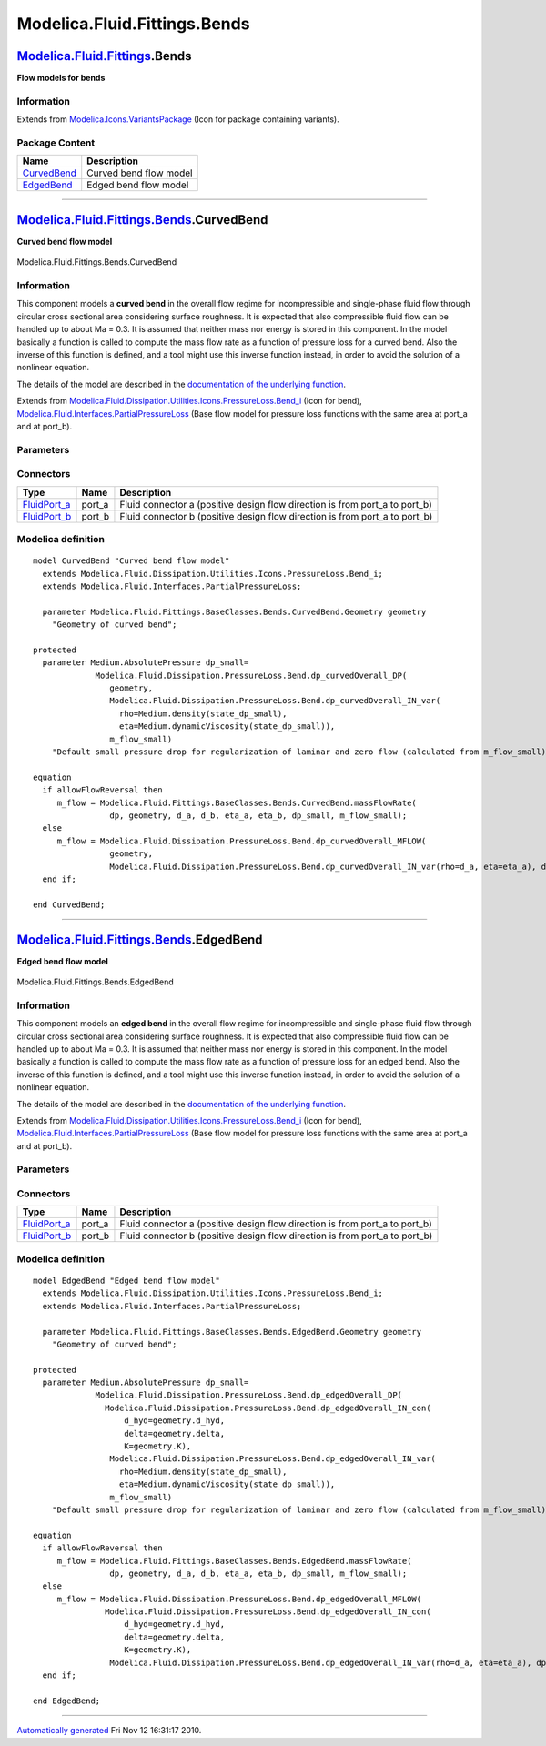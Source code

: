 =============================
Modelica.Fluid.Fittings.Bends
=============================

`Modelica.Fluid.Fittings <Modelica_Fluid_Fittings.html#Modelica.Fluid.Fittings>`_.Bends
---------------------------------------------------------------------------------------

**Flow models for bends**

Information
~~~~~~~~~~~

Extends from
`Modelica.Icons.VariantsPackage <Modelica_Icons_VariantsPackage.html#Modelica.Icons.VariantsPackage>`_
(Icon for package containing variants).

Package Content
~~~~~~~~~~~~~~~

+------------------------------------------------------------------------------------------------------------------------------------------+--------------------------+
| Name                                                                                                                                     | Description              |
+==========================================================================================================================================+==========================+
| |image2| `CurvedBend <Modelica_Fluid_Fittings_Bends.html#Modelica.Fluid.Fittings.Bends.CurvedBend>`_                                     | Curved bend flow model   |
+------------------------------------------------------------------------------------------------------------------------------------------+--------------------------+
| |image3| `EdgedBend <Modelica_Fluid_Fittings_Bends.html#Modelica.Fluid.Fittings.Bends.EdgedBend>`_                                       | Edged bend flow model    |
+------------------------------------------------------------------------------------------------------------------------------------------+--------------------------+

--------------

|image4| `Modelica.Fluid.Fittings.Bends <Modelica_Fluid_Fittings_Bends.html#Modelica.Fluid.Fittings.Bends>`_.CurvedBend
-----------------------------------------------------------------------------------------------------------------------

**Curved bend flow model**

.. figure:: Modelica.Fluid.Fittings.Bends.CurvedBendD.png
   :align: center
   :alt: Modelica.Fluid.Fittings.Bends.CurvedBend

   Modelica.Fluid.Fittings.Bends.CurvedBend

Information
~~~~~~~~~~~

::

This component models a **curved bend** in the overall flow regime for
incompressible and single-phase fluid flow through circular cross
sectional area considering surface roughness. It is expected that also
compressible fluid flow can be handled up to about Ma = 0.3. It is
assumed that neither mass nor energy is stored in this component. In the
model basically a function is called to compute the mass flow rate as a
function of pressure loss for a curved bend. Also the inverse of this
function is defined, and a tool might use this inverse function instead,
in order to avoid the solution of a nonlinear equation.

The details of the model are described in the `documentation of the
underlying
function <Modelica_Fluid_Dissipation_Utilities_SharedDocumentation_PressureLoss_Bend.html#Modelica.Fluid.Dissipation.Utilities.SharedDocumentation.PressureLoss.Bend.dp_curvedOverall>`_.

::

Extends from
`Modelica.Fluid.Dissipation.Utilities.Icons.PressureLoss.Bend\_i <Modelica_Fluid_Dissipation_Utilities_Icons_PressureLoss.html#Modelica.Fluid.Dissipation.Utilities.Icons.PressureLoss.Bend_i>`_
(Icon for bend),
`Modelica.Fluid.Interfaces.PartialPressureLoss <Modelica_Fluid_Interfaces.html#Modelica.Fluid.Interfaces.PartialPressureLoss>`_
(Base flow model for pressure loss functions with the same area at
port\_a and at port\_b).

Parameters
~~~~~~~~~~

+-----------------------------------------------------------------------------------------------------------------------------------------+-----------------------------------------------------------------------------------------------------------+----------------------------+-------------------------------------------------------------------------------------------+
| Type                                                                                                                                    | Name                                                                                                      | Default                    | Description                                                                               |
+=========================================================================================================================================+===========================================================================================================+============================+===========================================================================================+
| replaceable package Medium                                                                                                              | `PartialMedium <Modelica_Media_Interfaces_PartialMedium.html#Modelica.Media.Interfaces.PartialMedium>`_   | Medium in the component    |
+-----------------------------------------------------------------------------------------------------------------------------------------+-----------------------------------------------------------------------------------------------------------+----------------------------+-------------------------------------------------------------------------------------------+
| `Geometry <Modelica_Fluid_Fittings_BaseClasses_Bends_CurvedBend.html#Modelica.Fluid.Fittings.BaseClasses.Bends.CurvedBend.Geometry>`_   | geometry                                                                                                  |                            | Geometry of curved bend                                                                   |
+-----------------------------------------------------------------------------------------------------------------------------------------+-----------------------------------------------------------------------------------------------------------+----------------------------+-------------------------------------------------------------------------------------------+
| **Assumptions**                                                                                                                         |
+-----------------------------------------------------------------------------------------------------------------------------------------+-----------------------------------------------------------------------------------------------------------+----------------------------+-------------------------------------------------------------------------------------------+
| Boolean                                                                                                                                 | allowFlowReversal                                                                                         | system.allowFlowReversal   | = true to allow flow reversal, false restricts to design direction (port\_a -> port\_b)   |
+-----------------------------------------------------------------------------------------------------------------------------------------+-----------------------------------------------------------------------------------------------------------+----------------------------+-------------------------------------------------------------------------------------------+
| **Advanced**                                                                                                                            |
+-----------------------------------------------------------------------------------------------------------------------------------------+-----------------------------------------------------------------------------------------------------------+----------------------------+-------------------------------------------------------------------------------------------+
| `AbsolutePressure <Modelica_Media_Interfaces_PartialMedium.html#Modelica.Media.Interfaces.PartialMedium.AbsolutePressure>`_             | dp\_start                                                                                                 | 0.01\*system.p\_start      | Guess value of dp = port\_a.p - port\_b.p [Pa]                                            |
+-----------------------------------------------------------------------------------------------------------------------------------------+-----------------------------------------------------------------------------------------------------------+----------------------------+-------------------------------------------------------------------------------------------+
| `MassFlowRate <Modelica_Media_Interfaces_PartialMedium.html#Modelica.Media.Interfaces.PartialMedium.MassFlowRate>`_                     | m\_flow\_start                                                                                            | system.m\_flow\_start      | Guess value of m\_flow = port\_a.m\_flow [kg/s]                                           |
+-----------------------------------------------------------------------------------------------------------------------------------------+-----------------------------------------------------------------------------------------------------------+----------------------------+-------------------------------------------------------------------------------------------+
| `MassFlowRate <Modelica_Media_Interfaces_PartialMedium.html#Modelica.Media.Interfaces.PartialMedium.MassFlowRate>`_                     | m\_flow\_small                                                                                            | system.m\_flow\_small      | Small mass flow rate for regularization of zero flow [kg/s]                               |
+-----------------------------------------------------------------------------------------------------------------------------------------+-----------------------------------------------------------------------------------------------------------+----------------------------+-------------------------------------------------------------------------------------------+
| Diagnostics                                                                                                                             |
+-----------------------------------------------------------------------------------------------------------------------------------------+-----------------------------------------------------------------------------------------------------------+----------------------------+-------------------------------------------------------------------------------------------+
| Boolean                                                                                                                                 | show\_T                                                                                                   | true                       | = true, if temperatures at port\_a and port\_b are computed                               |
+-----------------------------------------------------------------------------------------------------------------------------------------+-----------------------------------------------------------------------------------------------------------+----------------------------+-------------------------------------------------------------------------------------------+
| Boolean                                                                                                                                 | show\_V\_flow                                                                                             | true                       | = true, if volume flow rate at inflowing port is computed                                 |
+-----------------------------------------------------------------------------------------------------------------------------------------+-----------------------------------------------------------------------------------------------------------+----------------------------+-------------------------------------------------------------------------------------------+

Connectors
~~~~~~~~~~

+------------------------------------------------------------------------------------------+-----------+---------------------------------------------------------------------------------+
| Type                                                                                     | Name      | Description                                                                     |
+==========================================================================================+===========+=================================================================================+
| `FluidPort\_a <Modelica_Fluid_Interfaces.html#Modelica.Fluid.Interfaces.FluidPort_a>`_   | port\_a   | Fluid connector a (positive design flow direction is from port\_a to port\_b)   |
+------------------------------------------------------------------------------------------+-----------+---------------------------------------------------------------------------------+
| `FluidPort\_b <Modelica_Fluid_Interfaces.html#Modelica.Fluid.Interfaces.FluidPort_b>`_   | port\_b   | Fluid connector b (positive design flow direction is from port\_a to port\_b)   |
+------------------------------------------------------------------------------------------+-----------+---------------------------------------------------------------------------------+

Modelica definition
~~~~~~~~~~~~~~~~~~~

::

    model CurvedBend "Curved bend flow model"
      extends Modelica.Fluid.Dissipation.Utilities.Icons.PressureLoss.Bend_i;
      extends Modelica.Fluid.Interfaces.PartialPressureLoss;

      parameter Modelica.Fluid.Fittings.BaseClasses.Bends.CurvedBend.Geometry geometry 
        "Geometry of curved bend";

    protected 
      parameter Medium.AbsolutePressure dp_small=
                 Modelica.Fluid.Dissipation.PressureLoss.Bend.dp_curvedOverall_DP(
                    geometry,
                    Modelica.Fluid.Dissipation.PressureLoss.Bend.dp_curvedOverall_IN_var(
                      rho=Medium.density(state_dp_small),
                      eta=Medium.dynamicViscosity(state_dp_small)),
                    m_flow_small) 
        "Default small pressure drop for regularization of laminar and zero flow (calculated from m_flow_small)";

    equation 
      if allowFlowReversal then
         m_flow = Modelica.Fluid.Fittings.BaseClasses.Bends.CurvedBend.massFlowRate(
                    dp, geometry, d_a, d_b, eta_a, eta_b, dp_small, m_flow_small);
      else
         m_flow = Modelica.Fluid.Dissipation.PressureLoss.Bend.dp_curvedOverall_MFLOW(
                    geometry,
                    Modelica.Fluid.Dissipation.PressureLoss.Bend.dp_curvedOverall_IN_var(rho=d_a, eta=eta_a), dp);
      end if;

    end CurvedBend;

--------------

|image5| `Modelica.Fluid.Fittings.Bends <Modelica_Fluid_Fittings_Bends.html#Modelica.Fluid.Fittings.Bends>`_.EdgedBend
----------------------------------------------------------------------------------------------------------------------

**Edged bend flow model**

.. figure:: Modelica.Fluid.Fittings.Bends.CurvedBendD.png
   :align: center
   :alt: Modelica.Fluid.Fittings.Bends.EdgedBend

   Modelica.Fluid.Fittings.Bends.EdgedBend

Information
~~~~~~~~~~~

::

This component models an **edged bend** in the overall flow regime for
incompressible and single-phase fluid flow through circular cross
sectional area considering surface roughness. It is expected that also
compressible fluid flow can be handled up to about Ma = 0.3. It is
assumed that neither mass nor energy is stored in this component. In the
model basically a function is called to compute the mass flow rate as a
function of pressure loss for an edged bend. Also the inverse of this
function is defined, and a tool might use this inverse function instead,
in order to avoid the solution of a nonlinear equation.

The details of the model are described in the `documentation of the
underlying
function <Modelica_Fluid_Dissipation_Utilities_SharedDocumentation_PressureLoss_Bend.html#Modelica.Fluid.Dissipation.Utilities.SharedDocumentation.PressureLoss.Bend.dp_edgedOverall>`_.

::

Extends from
`Modelica.Fluid.Dissipation.Utilities.Icons.PressureLoss.Bend\_i <Modelica_Fluid_Dissipation_Utilities_Icons_PressureLoss.html#Modelica.Fluid.Dissipation.Utilities.Icons.PressureLoss.Bend_i>`_
(Icon for bend),
`Modelica.Fluid.Interfaces.PartialPressureLoss <Modelica_Fluid_Interfaces.html#Modelica.Fluid.Interfaces.PartialPressureLoss>`_
(Base flow model for pressure loss functions with the same area at
port\_a and at port\_b).

Parameters
~~~~~~~~~~

+---------------------------------------------------------------------------------------------------------------------------------------+-----------------------------------------------------------------------------------------------------------+----------------------------+-------------------------------------------------------------------------------------------+
| Type                                                                                                                                  | Name                                                                                                      | Default                    | Description                                                                               |
+=======================================================================================================================================+===========================================================================================================+============================+===========================================================================================+
| replaceable package Medium                                                                                                            | `PartialMedium <Modelica_Media_Interfaces_PartialMedium.html#Modelica.Media.Interfaces.PartialMedium>`_   | Medium in the component    |
+---------------------------------------------------------------------------------------------------------------------------------------+-----------------------------------------------------------------------------------------------------------+----------------------------+-------------------------------------------------------------------------------------------+
| `Geometry <Modelica_Fluid_Fittings_BaseClasses_Bends_EdgedBend.html#Modelica.Fluid.Fittings.BaseClasses.Bends.EdgedBend.Geometry>`_   | geometry                                                                                                  |                            | Geometry of curved bend                                                                   |
+---------------------------------------------------------------------------------------------------------------------------------------+-----------------------------------------------------------------------------------------------------------+----------------------------+-------------------------------------------------------------------------------------------+
| **Assumptions**                                                                                                                       |
+---------------------------------------------------------------------------------------------------------------------------------------+-----------------------------------------------------------------------------------------------------------+----------------------------+-------------------------------------------------------------------------------------------+
| Boolean                                                                                                                               | allowFlowReversal                                                                                         | system.allowFlowReversal   | = true to allow flow reversal, false restricts to design direction (port\_a -> port\_b)   |
+---------------------------------------------------------------------------------------------------------------------------------------+-----------------------------------------------------------------------------------------------------------+----------------------------+-------------------------------------------------------------------------------------------+
| **Advanced**                                                                                                                          |
+---------------------------------------------------------------------------------------------------------------------------------------+-----------------------------------------------------------------------------------------------------------+----------------------------+-------------------------------------------------------------------------------------------+
| `AbsolutePressure <Modelica_Media_Interfaces_PartialMedium.html#Modelica.Media.Interfaces.PartialMedium.AbsolutePressure>`_           | dp\_start                                                                                                 | 0.01\*system.p\_start      | Guess value of dp = port\_a.p - port\_b.p [Pa]                                            |
+---------------------------------------------------------------------------------------------------------------------------------------+-----------------------------------------------------------------------------------------------------------+----------------------------+-------------------------------------------------------------------------------------------+
| `MassFlowRate <Modelica_Media_Interfaces_PartialMedium.html#Modelica.Media.Interfaces.PartialMedium.MassFlowRate>`_                   | m\_flow\_start                                                                                            | system.m\_flow\_start      | Guess value of m\_flow = port\_a.m\_flow [kg/s]                                           |
+---------------------------------------------------------------------------------------------------------------------------------------+-----------------------------------------------------------------------------------------------------------+----------------------------+-------------------------------------------------------------------------------------------+
| `MassFlowRate <Modelica_Media_Interfaces_PartialMedium.html#Modelica.Media.Interfaces.PartialMedium.MassFlowRate>`_                   | m\_flow\_small                                                                                            | system.m\_flow\_small      | Small mass flow rate for regularization of zero flow [kg/s]                               |
+---------------------------------------------------------------------------------------------------------------------------------------+-----------------------------------------------------------------------------------------------------------+----------------------------+-------------------------------------------------------------------------------------------+
| Diagnostics                                                                                                                           |
+---------------------------------------------------------------------------------------------------------------------------------------+-----------------------------------------------------------------------------------------------------------+----------------------------+-------------------------------------------------------------------------------------------+
| Boolean                                                                                                                               | show\_T                                                                                                   | true                       | = true, if temperatures at port\_a and port\_b are computed                               |
+---------------------------------------------------------------------------------------------------------------------------------------+-----------------------------------------------------------------------------------------------------------+----------------------------+-------------------------------------------------------------------------------------------+
| Boolean                                                                                                                               | show\_V\_flow                                                                                             | true                       | = true, if volume flow rate at inflowing port is computed                                 |
+---------------------------------------------------------------------------------------------------------------------------------------+-----------------------------------------------------------------------------------------------------------+----------------------------+-------------------------------------------------------------------------------------------+

Connectors
~~~~~~~~~~

+------------------------------------------------------------------------------------------+-----------+---------------------------------------------------------------------------------+
| Type                                                                                     | Name      | Description                                                                     |
+==========================================================================================+===========+=================================================================================+
| `FluidPort\_a <Modelica_Fluid_Interfaces.html#Modelica.Fluid.Interfaces.FluidPort_a>`_   | port\_a   | Fluid connector a (positive design flow direction is from port\_a to port\_b)   |
+------------------------------------------------------------------------------------------+-----------+---------------------------------------------------------------------------------+
| `FluidPort\_b <Modelica_Fluid_Interfaces.html#Modelica.Fluid.Interfaces.FluidPort_b>`_   | port\_b   | Fluid connector b (positive design flow direction is from port\_a to port\_b)   |
+------------------------------------------------------------------------------------------+-----------+---------------------------------------------------------------------------------+

Modelica definition
~~~~~~~~~~~~~~~~~~~

::

    model EdgedBend "Edged bend flow model"
      extends Modelica.Fluid.Dissipation.Utilities.Icons.PressureLoss.Bend_i;
      extends Modelica.Fluid.Interfaces.PartialPressureLoss;

      parameter Modelica.Fluid.Fittings.BaseClasses.Bends.EdgedBend.Geometry geometry 
        "Geometry of curved bend";

    protected 
      parameter Medium.AbsolutePressure dp_small=
                 Modelica.Fluid.Dissipation.PressureLoss.Bend.dp_edgedOverall_DP(
                   Modelica.Fluid.Dissipation.PressureLoss.Bend.dp_edgedOverall_IN_con(
                       d_hyd=geometry.d_hyd,
                       delta=geometry.delta,
                       K=geometry.K),
                    Modelica.Fluid.Dissipation.PressureLoss.Bend.dp_edgedOverall_IN_var(
                      rho=Medium.density(state_dp_small),
                      eta=Medium.dynamicViscosity(state_dp_small)),
                    m_flow_small) 
        "Default small pressure drop for regularization of laminar and zero flow (calculated from m_flow_small)";

    equation 
      if allowFlowReversal then
         m_flow = Modelica.Fluid.Fittings.BaseClasses.Bends.EdgedBend.massFlowRate(
                    dp, geometry, d_a, d_b, eta_a, eta_b, dp_small, m_flow_small);
      else
         m_flow = Modelica.Fluid.Dissipation.PressureLoss.Bend.dp_edgedOverall_MFLOW(
                   Modelica.Fluid.Dissipation.PressureLoss.Bend.dp_edgedOverall_IN_con(
                       d_hyd=geometry.d_hyd,
                       delta=geometry.delta,
                       K=geometry.K),
                    Modelica.Fluid.Dissipation.PressureLoss.Bend.dp_edgedOverall_IN_var(rho=d_a, eta=eta_a), dp);
      end if;

    end EdgedBend;

--------------

`Automatically generated <http://www.3ds.com/>`_ Fri Nov 12 16:31:17
2010.

.. |Modelica.Fluid.Fittings.Bends.CurvedBend| image:: Modelica.Fluid.Fittings.Bends.CurvedBendS.png
.. |Modelica.Fluid.Fittings.Bends.EdgedBend| image:: Modelica.Fluid.Fittings.Bends.CurvedBendS.png
.. |image2| image:: Modelica.Fluid.Fittings.Bends.CurvedBendS.png
.. |image3| image:: Modelica.Fluid.Fittings.Bends.CurvedBendS.png
.. |image4| image:: Modelica.Fluid.Fittings.Bends.CurvedBendI.png
.. |image5| image:: Modelica.Fluid.Fittings.Bends.CurvedBendI.png
